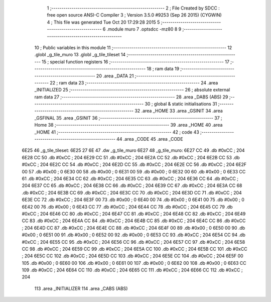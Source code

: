                               1 ;--------------------------------------------------------
                              2 ; File Created by SDCC : free open source ANSI-C Compiler
                              3 ; Version 3.5.0 #9253 (Sep 26 2015) (CYGWIN)
                              4 ; This file was generated Tue Oct 20 17:29:28 2015
                              5 ;--------------------------------------------------------
                              6 	.module muro
                              7 	.optsdcc -mz80
                              8 	
                              9 ;--------------------------------------------------------
                             10 ; Public variables in this module
                             11 ;--------------------------------------------------------
                             12 	.globl _g_tile_muro
                             13 	.globl _g_tile_tileset
                             14 ;--------------------------------------------------------
                             15 ; special function registers
                             16 ;--------------------------------------------------------
                             17 ;--------------------------------------------------------
                             18 ; ram data
                             19 ;--------------------------------------------------------
                             20 	.area _DATA
                             21 ;--------------------------------------------------------
                             22 ; ram data
                             23 ;--------------------------------------------------------
                             24 	.area _INITIALIZED
                             25 ;--------------------------------------------------------
                             26 ; absolute external ram data
                             27 ;--------------------------------------------------------
                             28 	.area _DABS (ABS)
                             29 ;--------------------------------------------------------
                             30 ; global & static initialisations
                             31 ;--------------------------------------------------------
                             32 	.area _HOME
                             33 	.area _GSINIT
                             34 	.area _GSFINAL
                             35 	.area _GSINIT
                             36 ;--------------------------------------------------------
                             37 ; Home
                             38 ;--------------------------------------------------------
                             39 	.area _HOME
                             40 	.area _HOME
                             41 ;--------------------------------------------------------
                             42 ; code
                             43 ;--------------------------------------------------------
                             44 	.area _CODE
                             45 	.area _CODE
   6E25                      46 _g_tile_tileset:
   6E25 27 6E                47 	.dw _g_tile_muro
   6E27                      48 _g_tile_muro:
   6E27 CC                   49 	.db #0xCC	; 204
   6E28 CC                   50 	.db #0xCC	; 204
   6E29 CC                   51 	.db #0xCC	; 204
   6E2A CC                   52 	.db #0xCC	; 204
   6E2B CC                   53 	.db #0xCC	; 204
   6E2C CC                   54 	.db #0xCC	; 204
   6E2D CC                   55 	.db #0xCC	; 204
   6E2E CC                   56 	.db #0xCC	; 204
   6E2F 00                   57 	.db #0x00	; 0
   6E30 00                   58 	.db #0x00	; 0
   6E31 00                   59 	.db #0x00	; 0
   6E32 00                   60 	.db #0x00	; 0
   6E33 CC                   61 	.db #0xCC	; 204
   6E34 CC                   62 	.db #0xCC	; 204
   6E35 CC                   63 	.db #0xCC	; 204
   6E36 CC                   64 	.db #0xCC	; 204
   6E37 CC                   65 	.db #0xCC	; 204
   6E38 CC                   66 	.db #0xCC	; 204
   6E39 CC                   67 	.db #0xCC	; 204
   6E3A CC                   68 	.db #0xCC	; 204
   6E3B CC                   69 	.db #0xCC	; 204
   6E3C CC                   70 	.db #0xCC	; 204
   6E3D CC                   71 	.db #0xCC	; 204
   6E3E CC                   72 	.db #0xCC	; 204
   6E3F 00                   73 	.db #0x00	; 0
   6E40 00                   74 	.db #0x00	; 0
   6E41 00                   75 	.db #0x00	; 0
   6E42 00                   76 	.db #0x00	; 0
   6E43 CC                   77 	.db #0xCC	; 204
   6E44 CC                   78 	.db #0xCC	; 204
   6E45 CC                   79 	.db #0xCC	; 204
   6E46 CC                   80 	.db #0xCC	; 204
   6E47 CC                   81 	.db #0xCC	; 204
   6E48 CC                   82 	.db #0xCC	; 204
   6E49 CC                   83 	.db #0xCC	; 204
   6E4A CC                   84 	.db #0xCC	; 204
   6E4B CC                   85 	.db #0xCC	; 204
   6E4C CC                   86 	.db #0xCC	; 204
   6E4D CC                   87 	.db #0xCC	; 204
   6E4E CC                   88 	.db #0xCC	; 204
   6E4F 00                   89 	.db #0x00	; 0
   6E50 00                   90 	.db #0x00	; 0
   6E51 00                   91 	.db #0x00	; 0
   6E52 00                   92 	.db #0x00	; 0
   6E53 CC                   93 	.db #0xCC	; 204
   6E54 CC                   94 	.db #0xCC	; 204
   6E55 CC                   95 	.db #0xCC	; 204
   6E56 CC                   96 	.db #0xCC	; 204
   6E57 CC                   97 	.db #0xCC	; 204
   6E58 CC                   98 	.db #0xCC	; 204
   6E59 CC                   99 	.db #0xCC	; 204
   6E5A CC                  100 	.db #0xCC	; 204
   6E5B CC                  101 	.db #0xCC	; 204
   6E5C CC                  102 	.db #0xCC	; 204
   6E5D CC                  103 	.db #0xCC	; 204
   6E5E CC                  104 	.db #0xCC	; 204
   6E5F 00                  105 	.db #0x00	; 0
   6E60 00                  106 	.db #0x00	; 0
   6E61 00                  107 	.db #0x00	; 0
   6E62 00                  108 	.db #0x00	; 0
   6E63 CC                  109 	.db #0xCC	; 204
   6E64 CC                  110 	.db #0xCC	; 204
   6E65 CC                  111 	.db #0xCC	; 204
   6E66 CC                  112 	.db #0xCC	; 204
                            113 	.area _INITIALIZER
                            114 	.area _CABS (ABS)
